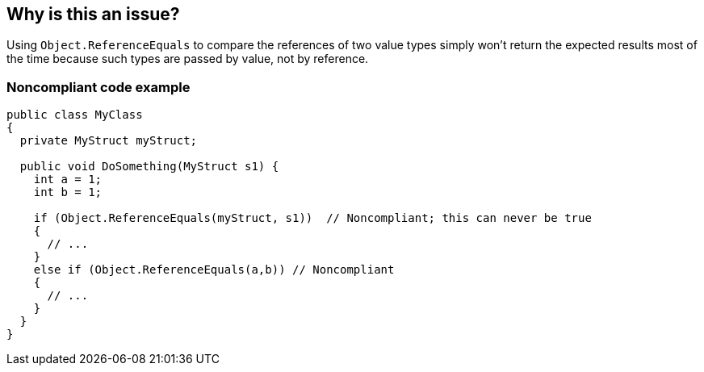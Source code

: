 == Why is this an issue?

Using ``++Object.ReferenceEquals++`` to compare the references of two value types simply won't return the expected results most of the time because such types are passed by value, not by reference.


=== Noncompliant code example

[source,csharp]
----
public class MyClass
{
  private MyStruct myStruct;

  public void DoSomething(MyStruct s1) {
    int a = 1;
    int b = 1;

    if (Object.ReferenceEquals(myStruct, s1))  // Noncompliant; this can never be true
    {
      // ...
    }
    else if (Object.ReferenceEquals(a,b)) // Noncompliant
    {
      // ...
    }
  }
}
----


ifdef::env-github,rspecator-view[]

'''
== Implementation Specification
(visible only on this page)

=== Message

Use a different kind of comparison for these value types.


'''
== Comments And Links
(visible only on this page)

=== on 3 Jun 2015, 15:56:16 Ann Campbell wrote:
\[~tamas.vajk] I'm a little confused about whether it should be ``++Object...++`` or ``++object...++``. I followed your lead, but am a little uncomfortable about the inconsistency in usage between title and code sample

=== on 8 Jun 2015, 09:32:21 Tamas Vajk wrote:
LGTM, I've changed the ``++object++`` to ``++Object++`` just to conform to the title, but  there is no difference, because ``++object++`` is just an alias for ``++System.Object++``

endif::env-github,rspecator-view[]
